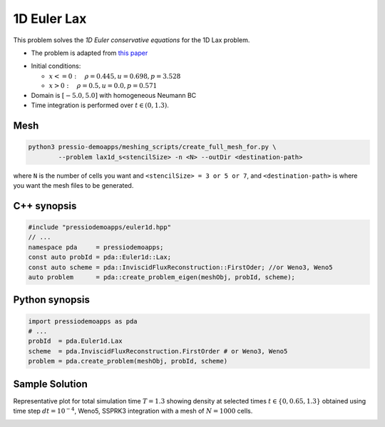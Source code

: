 1D Euler Lax
============

This problem solves the *1D Euler conservative equations* for the 1D Lax problem.

* The problem is adapted from `this paper <https://www.researchgate.net/publication/274407416_Finite_Difference_Hermite_WENO_Schemes_for_Hyperbolic_Conservation_Laws>`_

- Initial conditions:

  - :math:`x<=0 : \quad \rho = 0.445,  u = 0.698, p = 3.528`

  - :math:`x>0 : \quad \rho = 0.5, u = 0.0, p = 0.571`

- Domain is :math:`[-5.0, 5.0]` with homogeneous Neumann BC


- Time integration is performed over :math:`t \in (0, 1.3)`.


Mesh
----

.. code-block:: shell

   python3 pressio-demoapps/meshing_scripts/create_full_mesh_for.py \
           --problem lax1d_s<stencilSize> -n <N> --outDir <destination-path>

where ``N`` is the number of cells you want and ``<stencilSize> = 3 or 5 or 7``,
and ``<destination-path>`` is where you want the mesh files to be generated.

C++ synopsis
------------

.. code-block:: c++

   #include "pressiodemoapps/euler1d.hpp"
   // ...
   namespace pda     = pressiodemoapps;
   const auto probId = pda::Euler1d::Lax;
   const auto scheme = pda::InviscidFluxReconstruction::FirstOder; //or Weno3, Weno5
   auto problem      = pda::create_problem_eigen(meshObj, probId, scheme);

Python synopsis
---------------

.. code-block:: py

   import pressiodemoapps as pda
   # ...
   probId  = pda.Euler1d.Lax
   scheme  = pda.InviscidFluxReconstruction.FirstOrder # or Weno3, Weno5
   problem = pda.create_problem(meshObj, probId, scheme)


Sample Solution
---------------

Representative plot for total simulation time :math:`T=1.3` showing density at selected times :math:`t\in \left \{0, 0.65, 1.3 \right \}`
obtained using time step :math:`dt = 10^{-4}`, Weno5, SSPRK3 integration with a mesh of :math:`N=1000` cells.

.. image:: ../../figures/wiki_lax1d_0.0001_1.3_1000_weno5_ssp3.png
  :width: 60 %
  :align: center
  :alt: Alternative text

